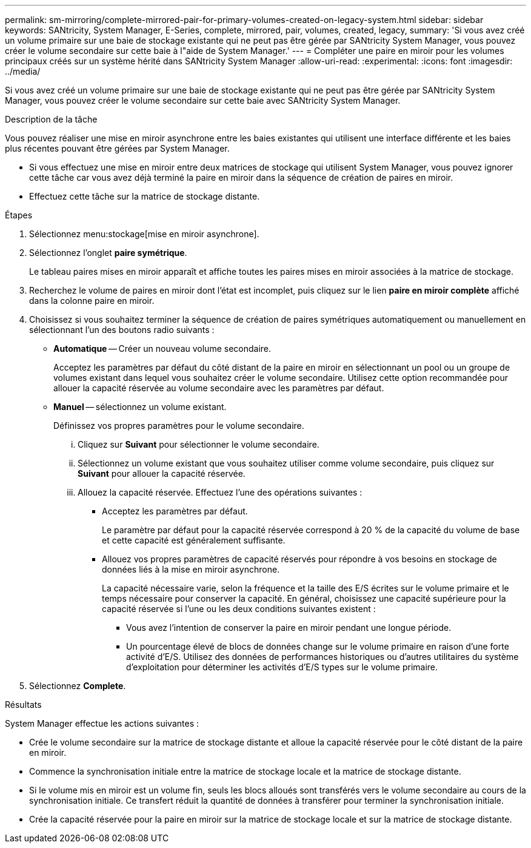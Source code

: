 ---
permalink: sm-mirroring/complete-mirrored-pair-for-primary-volumes-created-on-legacy-system.html 
sidebar: sidebar 
keywords: SANtricity, System Manager, E-Series, complete, mirrored, pair, volumes, created, legacy, 
summary: 'Si vous avez créé un volume primaire sur une baie de stockage existante qui ne peut pas être gérée par SANtricity System Manager, vous pouvez créer le volume secondaire sur cette baie à l"aide de System Manager.' 
---
= Compléter une paire en miroir pour les volumes principaux créés sur un système hérité dans SANtricity System Manager
:allow-uri-read: 
:experimental: 
:icons: font
:imagesdir: ../media/


[role="lead"]
Si vous avez créé un volume primaire sur une baie de stockage existante qui ne peut pas être gérée par SANtricity System Manager, vous pouvez créer le volume secondaire sur cette baie avec SANtricity System Manager.

.Description de la tâche
Vous pouvez réaliser une mise en miroir asynchrone entre les baies existantes qui utilisent une interface différente et les baies plus récentes pouvant être gérées par System Manager.

* Si vous effectuez une mise en miroir entre deux matrices de stockage qui utilisent System Manager, vous pouvez ignorer cette tâche car vous avez déjà terminé la paire en miroir dans la séquence de création de paires en miroir.
* Effectuez cette tâche sur la matrice de stockage distante.


.Étapes
. Sélectionnez menu:stockage[mise en miroir asynchrone].
. Sélectionnez l'onglet *paire symétrique*.
+
Le tableau paires mises en miroir apparaît et affiche toutes les paires mises en miroir associées à la matrice de stockage.

. Recherchez le volume de paires en miroir dont l'état est incomplet, puis cliquez sur le lien *paire en miroir complète* affiché dans la colonne paire en miroir.
. Choisissez si vous souhaitez terminer la séquence de création de paires symétriques automatiquement ou manuellement en sélectionnant l'un des boutons radio suivants :
+
** *Automatique* -- Créer un nouveau volume secondaire.
+
Acceptez les paramètres par défaut du côté distant de la paire en miroir en sélectionnant un pool ou un groupe de volumes existant dans lequel vous souhaitez créer le volume secondaire. Utilisez cette option recommandée pour allouer la capacité réservée au volume secondaire avec les paramètres par défaut.

** *Manuel* -- sélectionnez un volume existant.
+
Définissez vos propres paramètres pour le volume secondaire.

+
... Cliquez sur *Suivant* pour sélectionner le volume secondaire.
... Sélectionnez un volume existant que vous souhaitez utiliser comme volume secondaire, puis cliquez sur *Suivant* pour allouer la capacité réservée.
... Allouez la capacité réservée. Effectuez l'une des opérations suivantes :
+
**** Acceptez les paramètres par défaut.
+
Le paramètre par défaut pour la capacité réservée correspond à 20 % de la capacité du volume de base et cette capacité est généralement suffisante.

**** Allouez vos propres paramètres de capacité réservés pour répondre à vos besoins en stockage de données liés à la mise en miroir asynchrone.
+
La capacité nécessaire varie, selon la fréquence et la taille des E/S écrites sur le volume primaire et le temps nécessaire pour conserver la capacité. En général, choisissez une capacité supérieure pour la capacité réservée si l'une ou les deux conditions suivantes existent :

+
***** Vous avez l'intention de conserver la paire en miroir pendant une longue période.
***** Un pourcentage élevé de blocs de données change sur le volume primaire en raison d'une forte activité d'E/S. Utilisez des données de performances historiques ou d'autres utilitaires du système d'exploitation pour déterminer les activités d'E/S types sur le volume primaire.








. Sélectionnez *Complete*.


.Résultats
System Manager effectue les actions suivantes :

* Crée le volume secondaire sur la matrice de stockage distante et alloue la capacité réservée pour le côté distant de la paire en miroir.
* Commence la synchronisation initiale entre la matrice de stockage locale et la matrice de stockage distante.
* Si le volume mis en miroir est un volume fin, seuls les blocs alloués sont transférés vers le volume secondaire au cours de la synchronisation initiale. Ce transfert réduit la quantité de données à transférer pour terminer la synchronisation initiale.
* Crée la capacité réservée pour la paire en miroir sur la matrice de stockage locale et sur la matrice de stockage distante.

